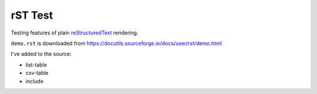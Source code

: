 ========
rST Test
========

Testing features of plain `reStructuredText <https://docutils.sourceforge.io/rst.html>`_ rendering.

``demo.rst`` is downloaded from https://docutils.sourceforge.io/docs/user/rst/demo.html

I've added to the source:

- list-table
- csv-table
- include

